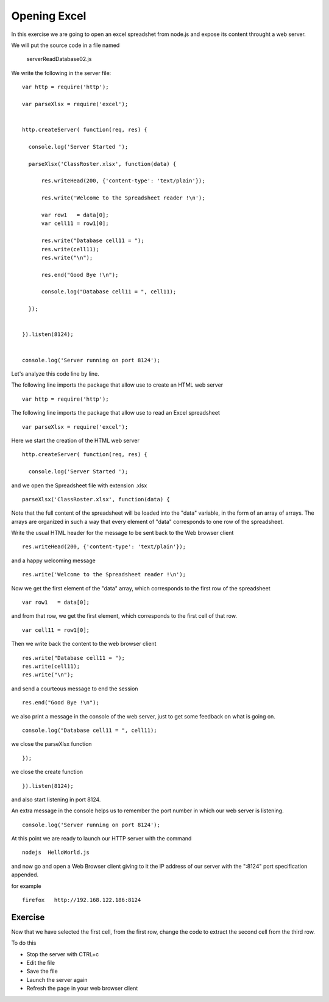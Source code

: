 Opening Excel
=============

In this exercise we are going to open an excel spreadshet from node.js and
expose its content throught a web server.

We will put the source code in a file named

      serverReadDatabase02.js

We write the following in the server file:

::

  var http = require('http');

  var parseXlsx = require('excel');


  http.createServer( function(req, res) {

    console.log('Server Started ');

    parseXlsx('ClassRoster.xlsx', function(data) {

        res.writeHead(200, {'content-type': 'text/plain'});

        res.write('Welcome to the Spreadsheet reader !\n');

        var row1   = data[0];
        var cell11 = row1[0];

        res.write("Database cell11 = ");
        res.write(cell11);
        res.write("\n");

        res.end("Good Bye !\n");

        console.log("Database cell11 = ", cell11);

    });


  }).listen(8124);


  console.log('Server running on port 8124');


Let's analyze this code line by line.


The following line imports the package that allow use to create an HTML web server

::

  var http = require('http');

The following line imports the package that allow use to read an Excel spreadsheet

::

  var parseXlsx = require('excel');


Here we start the creation of the HTML web server

::


  http.createServer( function(req, res) {

    console.log('Server Started ');

and we open the Spreadsheet file with extension .xlsx

::

    parseXlsx('ClassRoster.xlsx', function(data) {

Note that the full content of the spreadsheet will be loaded into the "data"
variable, in the form of an array of arrays. The arrays are organized in such a
way that every element of "data" corresponds to one row of the spreadsheet.


Write the usual HTML header for the message to be sent back to the Web browser
client

::

        res.writeHead(200, {'content-type': 'text/plain'});


and a happy welcoming message

::

        res.write('Welcome to the Spreadsheet reader !\n');

Now we get the first element of the "data" array, which corresponds to the
first row of the spreadsheet

::

        var row1   = data[0];

and from that row, we get the first element, which corresponds to the first
cell of that row.

::

        var cell11 = row1[0];

Then we write back the content to the web browser client

::

        res.write("Database cell11 = ");
        res.write(cell11);
        res.write("\n");

and send a courteous message to end the session

::

        res.end("Good Bye !\n");

we also print a message in the console of the web server, just to get some
feedback on what is going on.

::

        console.log("Database cell11 = ", cell11);


we close the parseXlsx function

::

    });

we close the create function

::

  }).listen(8124);

and also start listening in port 8124.

An extra message in the console helps us to remember the port number in which our web server is listening.

::

  console.log('Server running on port 8124');

At this point we are ready to launch our HTTP server with the command

::

   nodejs  HelloWorld.js

and now go and open a Web Browser client giving to it the IP address of our
server with the ":8124" port specification appended.

for example

::

    firefox   http://192.168.122.186:8124


Exercise
--------

Now that we have selected the first cell, from the first row, change the code to extract the second cell from the third row.

To do this

* Stop the server with CTRL+c
* Edit the file
* Save the file
* Launch the server again
* Refresh the page in your web browser client


